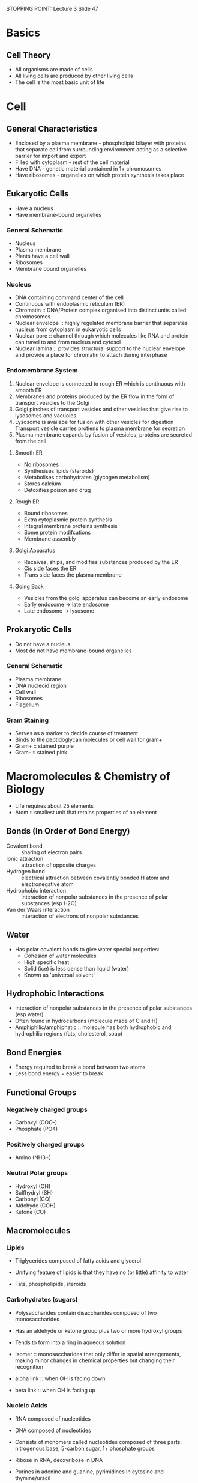 STOPPING POINT: Lecture 3 Slide 47

* Basics
** Cell Theory
- All organisms are made of cells
- All living cells are produced by other living cells
- The cell is the most basic unit of life

* Cell
** General Characteristics
- Enclosed by a plasma membrane - phospholipid bilayer with proteins that separate cell from surrounding environment acting as a selective barrier for import and export
- Filled with cytoplasm - rest of the cell material
- Have DNA - genetic material contained in 1+ chromosomes
- Have ribosomes - organelles on which protein synthesis takes place

** Eukaryotic Cells
- Have a nucleus
- Have membrane-bound organelles

*** General Schematic
- Nucleus
- Plasma membrane
- Plants have a cell wall
- Ribosomes
- Membrane bound organelles

*** Nucleus
- DNA containing command center of the cell
- Continuous with endoplasmic reticulum (ER)
- Chromatin :: DNA/Protein complex organised into distinct units called chromosomes
- Nuclear envelope :: highly regulated membrane barrier that separates nucleus from cytoplasm in eukaryotic cells
- Nuclear pore :: channel through which molecules like RNA and protein can travel to and from nucleus and cytosol
- Nuclear lamina :: provides structural support to the nuclear envelope and provide a place for chromatin to attach during interphase

*** Endomembrane System
1. Nuclear envelope is connected to rough ER which is continuous with smooth ER
2. Membranes and proteins produced by the ER flow in the form of transport vesicles to the Golgi
3. Golgi pinches of transport vesicles and other vesicles that give rise to lysosomes and vacuoles
4. Lysosome is availabe for fusion with other vesicles for digestion
   Transport vesicle carries protiens to plasma membrane for secretion
5. Plasma membrane expands by fusion of vesicles; proteins are secreted from the cell

**** Smooth ER
- No ribosomes
- Synthesises lipids (steroids)
- Metabolises carbohydrates (glycogen metabolism)
- Stores calcium
- Detoxifies poison and drug

**** Rough ER
- Bound ribosomes
- Extra cytoplasmic protein synthesis
- Integral membrane proteins synthesis
- Some protein modifcations
- Membrane assembly

**** Golgi Apparatus
- Receives, ships, and modifies substances produced by the ER
- Cis side faces the ER
- Trans side faces the plasma membrane

**** Going Back
- Vesicles from the golgi apparatus can become an early endosome
- Early endosome -> late endosome
- Late endosome -> lysosome

** Prokaryotic Cells
- Do not have a nucleus
- Most do not have membrane-bound organelles

*** General Schematic
- Plasma membrane
- DNA nucleoid region
- Cell wall
- Ribosomes
- Flagellum

*** Gram Staining
- Serves as a marker to decide course of treatment
- Binds to the peptidoglycan molecules or cell wall for gram+
- Gram+ :: stained purple
- Gram- :: stained pink

* Macromolecules & Chemistry of Biology
- Life requires about 25 elements
- Atom :: smallest unit that retains properties of an element

** Bonds (In Order of Bond Energy)
- Covalent bond :: sharing of electron pairs
- Ionic attraction :: attraction of opposite charges
- Hydrogen bond :: electrical attraction between covalently bonded H atom and electronegative atom
- Hydrophobic interaction :: interaction of nonpolar substances in the presence of polar substances (esp H2O)
- Van der Waals interaction :: interaction of electrons of nonpolar substances

** Water
- Has polar covalent bonds to give water special properties:
  - Cohesion of water molecules
  - High specific heat
  - Solid (ice) is less dense than liquid (water)
  - Known as 'universal solvent'

** Hydrophobic Interactions
- Interaction of nonpolar substances in the presence of polar substances (esp water)
- Often found in hydrocarbons (molecule made of C and H)
- Amphiphilic/amphiphatic :: molecule has both hydrophobic and hydrophilic regions (fats, cholesterol, soap)

** Bond Energies
- Energy required to break a bond between two atoms
- Less bond energy = easier to break

** Functional Groups
*** Negatively charged groups
- Carboxyl (COO-)
- Phosphate (PO4)

*** Positively charged groups
- Amino (NH3+)

*** Neutral Polar groups
- Hydroxyl (OH)
- Sulfhydryl (SH)
- Carbonyl (CO)
- Aldehyde (COH)
- Ketone (CO)

** Macromolecules
*** Lipids
- Triglycerides composed of fatty acids and glycerol

- Unifying feature of lipids is that they have no (or little) affinity to water
- Fats, phospholipids, steroids

*** Carbohydrates (sugars)
- Polysaccharides contain disaccharides composed of two monosaccharides

- Has an aldehyde or ketone group plus two or more hydroxyl groups
- Tends to form into a ring in aqueous solution

- Isomer :: monosaccharides that only differ in spatial arrangements, making minor changes in chemical properties but changing their recognition
- alpha link :: when OH is facing down
- beta link :: when OH is facing up

*** Nucleic Acids
- RNA composed of nucleotides
- DNA composed of nucleotides

- Consists of monomers called nucleotides composed of three parts: nitrogenous base, 5-carbon sugar, 1+ phosphate groups
- Ribose in RNA, deoxyribose in DNA
- Purines in adenine and guanine, pyrimidines in cytosine and thymine/uracil

- Dehydration reaction creates phosphodiester linkage with the phosphate at the 5' carbon and hydroxyl at the 3' carbon
- Double stranded DNA runs antiparallel: 5' to 3' end on one strand = 3' to 5' end on other strand

**** DNA Bases
- Adenine (A)
- Thymine (T)
- Guanine (G)
- Cytosine (C)

- Purine + Pyrimidine pairs up (A + T, G + C)

*** Proteins
- Peptides composed of amino acids

- Unbranched polyers constructed from a set of 20 amino acids
- Formed by a peptide bond to make a polypeptide

**** Directionality
- Carboxy (C) group of one amino acid joins to the amino (N) group of another amino acid
- C-terminus and N-terminus

* DNA & Replication
- DNA acts as the genetic code for life

** Central Dogma
- Replication :: DNA to DNA - code is passed along to daughter cells as a copy
- Transcription :: DNA to RNA - code is turned into a template for protein
- Translation :: RNA to Protein - template is turned into peptides which make proteins

** Replication
- Copying DNA before before cell division
- Semiconservative :: double stranded DNA -> single parent strand -> new strand made off of parent strands
     - Each strand of the double helix becomes a parent template for a new complementary strand
- Replication strands begin at specific sites on DNA

*** Origin of Replication
- Short, specific sequence of nucleotides
- Proteins that initiate DNA replication recognise the origin sequence and bind
- Bacteria: one origin of replication
- Eukaryote: many origins of replication
- Replication bubble forms at the origin of replication
- Replication fork :: where the double strand is split
     - DNA replication proceeds in two directions
- Proteins unwind DNA at the fork and carry out replication

*** Initiation
**** Helicases
- Untwist double helix at the fork
- Separates the two parental strands

**** Single-Strand Binding Proteins
- Binds to the unwound single-stranded DNA
- Prevents it from forming hydrogen bonds with itself or with the other DNA strand

**** Topoisomerase
- Relieves twisting strain ahead of the replication fork caused by unwinding of double helix
- Breaks, swivels, and rejoins DNA strands

**** Primase
- Enzyme thgat makes RNA primer

**** RNA Primer
- 5-10 complementary RNA nucleotides
- Serves as foundation to which DNA nucleotides can be added

*** Synthesis
**** DNA Polymerase III
- Adds DNA nucleotides to a pre-existing chain
- Needs RNA primer and DNA template (parent) strand
- Attach 5' phophate group of unbound nucleotide to free 3' OH group of the DNA strand
  - Extends via the 3' end
- Can only synthesise in the 5' to 3' direction
- Template (parent) strand is antiparallel - being read 3' to 5' and new DNA is being synthesised 5' to 3'

**** Directionality
***** Leading Strand
- Opening in 3' -> 5' direction
- Get continuous 5' -> 3' replication due to the direction that DNA polymerase III adds nucleotides
- Only 1 primer required
- DNA polymerase continuously synthesises complementary DNA strands in the 5'->3' direction
- Fork continues to open as synthesis progresses

***** Lagging Strand
- Other stand is opening in 5' -> 3' direction
- DNA polymerase must move in the direction away from the fork
- Synthesises discontinuously as a series of Okazaki fragments
- Each segment needs its own primer

****** DNA Polymerase I
- Replaces primers with DNA 
- After synthesis of the new DNA segment, replaces the primer's RNA nucleotides with DNA nucleotides
- Enzyme degrades RNA primer in 5'->3' direction while simultaneously replacing degraded strands with deoxyrebonucleotides

****** DNA Ligase
- Joins segments of DNA together on the lagging strand
- Uses ATP to join 2 neighbouring nucleotides together

****** Steps
1. Primase forms RNA primer
2. DNA polymerase III adds DNA to primer to form Okazaki fragments
3. DNA polymerase III detaches when it reaches the next RNA primer
4. RNA primer forms for next segment, and DNA polymerase III forms Okazaki fragment
5. DNA polymerase I replaces RNA primer with DNA
6. DNA ligase joins the Okazaki fragments

* Transcription
- Transcription :: process of creating RNA from a DNA template strand
- Moves along the 3'->5' direction of the DNA strand

** Basic Steps
1. Initiation - RNA polymerase binds to promoter sequence on DNA strand
2. Elongation - RNA polymerase moves along and creates RNA
3. Termination - RNA polymerase reaches terminator sequence and falls off

** RNA
- Made of ribose instead of deoxyribose (DNA)
- Has Uracil (U) instead of Thymine (T)

- rRNA has a complex secondary structure
- RNA enzyme :: an RNA segment that can catalyse its own cleavage (self-splicing) to form a mature rRNA product

** RNA Polymerase
- Creates mRNA
- One big complex
- DNA is unwound and as it enters
- Binds to the promoter sequence as the starting point

*** Steps Inside Polymerase
1. DNA double helix is taken in when the RNA polymerase jaws open
2. DNA is unwound at the active site
3. Ribonucleotide triphosphates get added to the RNA strand forming 
4. DNA is rewound as it exits the polymerase

** Start and Stop Signals
- Initiation :: Promoter sequence in DNA
		In bacteria: -35 sequence followed by -10 sequence followed by startpoint
- Termination :: Terminator sequence in DNA

** Transcription in Prokaryotes
- One mRNA can code for multiple proteins

1. In initiation, RNA polymerase holoenzyme first recognises the promoter at the -35 region and binds to the full promoter
2. As initiation continues, RNA polymerase binds more tightly to the promoter at the -10 region, accompanied by a local untwisting of DNA at that region to correctly orient RNA polymerase at +1 region
3. After 8-9 nucleotides have been polymerised, sigma factor dissociates from core enzme
4. As RNA polymerase elongates the new RNA chain, enzme untwists DNA ahead of it, keeping single-stranded transcription bubble at about 25bp

*** Termination
- C-G rich stem loop form
- Rho termination protein goes along RNA to straighten the loop

** Transcription in Eukaryotes
- One mRNA will most likely only code for one protein
- Has to leave the nucleus to be translated

- Components of TFIID and TFIIB bind promoter motifs (TATA, others)
- RNA polymerase II is recruited and other TFII factors
- TFIIH helicase opens DNA helix (requires ATP)

*** Types of Polymerase 
- RNA polymerase I - transcribes 5.8S, 18S, and 28S rRNA genes
- RNA polymerase II - transcribes all protein coding genes, plus snoRNA genes, miRNA genes, siRNA genes, and most snRNA genes
- RNA polymerase III - transcribes tRNA genes, rRNA genes, some snRNA genes, and genes for small RNAs

*** Basic Steps
1. Initiation - Ser2-P of C-terminal domain of polymerase; slow stop and go
2. Elongation - Ser5-P; fast movement and links synthesis to processing
3. Termination - specific other proteins involved

*** mRNA Processing
- C terminal domain (CTD) of RNA polymerase II interacts with newly synthesised mRNA
- RNA processing tightly coupled to transcription elongation

**** Termination Processing
- Capping and poly A tail attachment marks final message as ready and complete
- Only RNA polymerase II products are capped and polyadenylated

***** Capping
- 1st modification

****** Steps
1. Phosphatase removes one phosphate
2. Guanyl transferase puts a G on backwards
3. Methyltransferase adds methyl group

***** Poly A Tail
- Does not need template to form
- Attaches at the end of the RNA sequence, replacing the OH group

**** Splicing
- Introns are removed from primary transcript
- Exons are spliced together to form the mRNA
- Splicing key reactions carried out by snRNA/protein complexes
- Splicing is flexible: alternative splice forms
  - Variety in protein sequence
  - Evolution
- Intron sequence forms a loop, which then breaks off, leaving just two connected exons
- Spliceosome is what helps to loop the intron and combine the exons

***** Recognised Sequences
- GU at 5' end = splice donor
- AG at 3' end = splice acceptor
- RAYY = branch site

Where R = purine (A or G), Y = pyrimidine (T or C), N = any base

* Translation
- When a sequence of bases in the mRNA are converted to a sequence of amino acids in a polypeptide

** Start and Stop Signals
- Initiation :: AUG start codon in mRNA
- Termination :: UAA/UAG/UGA stop codon in mRNA

** Basic Steps
1. Initiation - Components of translational apparatus come together with mRNA, then first tRNA carrying the first amino acid binds to AUG start codon
2. Elongation - Amino amids are brought to the mRNA by tRNA to be added to the polypeptide chain
3. Termination - Stop codon is reached on mRNA which gets recognised by protei nrelease factor and the appartus comes apart

*** Elongation
1. Peptide bond forms (break bond between amino acid and tRNA, join amino acid to the peptide chain)
2. Large subunit moves
3. Small subunit moves
4. tRNA binds (base pairs with mRNA)

**** Binding Sites
1. P-site holds onto polypeptide chain and new tRNA comes to A-site
2. Polypeptide chain moves off the P-site tRNA and binds onto the A-site tRNA
3. Large subunit shifts so that the empty tRNA is in the E-site
4. E-site tRNA leaves the ribosome complex and a new tRNA comes to the A-site

*** Termination
- Termination phase starts when the A-site encounters a stop codon
- Stop codon is bound by a release factor, which resembles tRNA in shape and size but is a protein
- Factor cataylses the hydrolysis of the bond linking tRNA in the P-site to the polypeptide

** Translation Start
- Determine the reading frame
- Need to find the right start

** Ribosome
- Catalyses translation of the mRNA sequence to protein
- Contains protein and ribosomal RNA (rRNA)
- Binding site is almost entirely rRNA
- rRNA catalyses peptide bond formation and ribosome is a ribozyme

- Consists of:
  - Large subunit :: holds mRNA in place during translation
		     can catalyse peptide bond formation even after the ribosomal proteins have been removed
  - Small subunit :: where peptide bonds form
  - mRNA binding site (E, P, and A sites) :: location for peptide formation

*** Data Flow
- Order of codons on the RNA is determined by DNA sequence
- DNA template strand (3'->5') is transcribed to mRNA (5'->3')
- mRNA (5'->3') is translated to protein made of amino acids correlating to mRNA codons (3 bases)

** tRNA
- Adapter protein that holds amino acid in place while interacting directly with the codon on the mRNA
- Has an anticodon and amino acid binding site
- Anticodon site :: matches up with mRNA codon
- Amino acid binding site :: carries the amino acid for the tRNA

*** Aminoacyl tRNA Synthetase
- Charges tRNA by catalysing addition of amino acids to tRNA
- Different aminoacyl tRNA synthetase for each of the 20 amino acids
- Requires ATP for charging

** In Prokaryotes
- Transcription and translation performed in the same compartment and can occur simulataneously
- Bacterial ribosomes begin translating the mRNA before the RNA polymerase is done
- Multiple ribosomes attached to an mRNA form a polyribosome

*** Start
- Start codon preceded by a ribosome binding site (Shine-Dalgarno sequence) that is complementary to a section of one rRNA in the small ribosomal subunit
- Interactions between the small subunit and mRNA mediated by initiation factors

**** Steps
1. mRNA binds to small ribosomal subunit and one initiation factor is released
2. Initiator aminoacyl tRNA bearing a modified methionine binds to start codon
3. Large ribosomal subunit binds, completing the complex (GTP hydrolysis occurs and 2 initiation factors are released)

** In Eukaryotes
- Separate transcription and translation
- mRNAs synthesised and processed in the nucleus then transported to cytoplasm for translation by ribosomes

*** Start
- Start signified by methione tRNA
- GTP-bound initiation factors (GTP hydrolysis, energy)
- Bind to 5' cap of mRNA, together with smal subunit of ribosome
- Find first AUG start codon
- Initiation factors leave, allowing large subunit of ribosome to come on

*** Nucleolus
- Ribosome production factory
- Ribosome consists of 1/3 protein, 2/3 RNA (rRNA and snoRNA help process RNA)

* Proteins: Structure and Enzymes
- Unbranched polymers constructed from a set of 20 amino acids

** Amino Acids
- Amino acid consists of amino group, carbonyl group, alpha carbon, and an R group
- R group is different for each amino acid type

*** Types of Amino Acids
- Nonpolar
- Polar
- Acidic
- Basic

**** TODO List them

** Protein Folding
- Proteins are not just chains, they can be folded into shapes of varying structure complexity

** Structural Hierarchy
*** Primary Structure
- Sequence of amino acids
- Covalent bonds
- Has an amino end (H3N+) and carboxyl end (COO-)

*** Secondary Structure
- Segments of polypeptide chain repeatedly coiled or folded
- alpha helix :: coil of polypeptide chain
- beta-pleated sheet :: folded polypeptide chain
- Many weak bonds that sum into a strong structure due to hydrogen bonds

*** Tertiary Structure
- 3D shape stabilised by interactions between side chains

**** Possible Interactions
- Hydrophobic interactions
- Van der Waals interactions
- Hydrogen bonds
- Disulfide bridges (cysteines)

*** Quarternary Strucutre
- Only for proteins that have multiple subunits
- Just a bunch of tertiary structures that combine

** Sickle Cell Anemia
- Mutation in hemoglobin gene leading individuals w/ sickle cell disease to have Valine instead of Glutamate, causing the sickle shape

* Energistics
- Whenever a reaction occurs, there is a net increase in the disorder (entropy $\delta$S) of the universe
- Entropy of a subsystem in the universe (test tube or cell) may increase/decrease but the overall entropy of the universe increases
- Proteins assume the lowest entropy conformation

** Laws of Thermodynamics
- 1st Law :: Conservation of energy - energy before is equal to the energy
- 2nd Law :: Entropy of the universe increases during all chemical and physical process, but does not have to take place in the reacting system itself
	     Energy before -> Mostly usable energy after, but some unusable energy after
	     $\delta S_{universe} = \delta S_{System} + \delta S_{Surroundings}

** Enthalpy
- Enthalpy (H) :: total kinetic and potential energy of a system at a constant pressure measured in J/mol
- Change in Enthalpy ($\delta$H) :: change in heat of a system 
     $\delta H = H_{final} - H_{initial}$

- In relations to Entropy: $\delta S_{universe} = \delta S_{system} + -\delta H_{system} / T$

** Gibb's Free Energy
- Free Energy :: Portion of the system's energy that can perform work
		 Larger $\delta$G = able to more work (more stored potential energy)
		 $\delta G = G_{final state} - G_{initial state}
- Free Energy determines conformation of molecules

*** Exergonic
- Spontaneous
- Energetically favourable
- Net release of energy ($\delta$G < 0)

*** Endergonic
- Energetically unfavourable
- Energy is consumed
- $\delta$G > 0

** Activation Energy Barrier
- Not every exergonic reaction can happen quickly
- Some molecules require contortion of the starting molecule into an unstable state first
- Activation Energy (E_A) :: initial investment of energy for starting a reaction, provids a barrier that determines the rxn rate

*** Enzyme
- Decreases the energy barrier, acts as a catalyst
- Promotes the transition state by making it more stable
- Enzymes bind to a specific substrate and converts it into product
- Functions at optimal temperature and pH
- Reaction rate greatly increases until you eventually reach a saturation point where there is not enough enzyme for substrate

**** Active Site
- Very specific due to the active site being made for a specific substrate
- Unique 3D shape for the substrate
- Normally a pocket or a grove
- Lock and Key model where substrate will fit perfectly into the active site
- Induced Fit Model :: enzyme must be forced into a specific shape using some sort of substrate first

**** Enzyme Inhibitors
- Competitive Inhibitors :: Mimics normal substrate and compete for binding of active site
     - Block substrates from entering active site
     - K_m increases, V_max stays the same
- Noncompetitive Inhibitors :: Do not bind to active site
     - Causes enzyme to change shape, making the active site less able to bind
     - K_m stays the same, V_max lowers

**** Feedback Inhibiition
- Product of metabolic pathway binds to an allosteric site of the enyzme and inhibits further products
- Indicator that sufficient concentration of product has been reached

** Energetic Coupling
- Energetically favourable reactions can drive energetically unfavourable reactions by adding to the energy available
- ATP mediates most energy couplings

*** ATP
- ATP hydrolysis (ATP + H2O -> ADP + Pi) releases free energy
- Contributes to free energy required for an endergonic reaction
- ATP is regenerated by adding back the Pi group in an endergonic reaction so an exergonic reaction is required for energy

** Chemical Kinetics
- Rate of chemical rxn
- Velocity :: Products per unit time (change in concentration per unit time)
	      V_max is reached when an enzyme is saturated and the kinetic curve levels off

*** Michaelis-Menten
- Describes rate of reaction by accounting for amount of substrate
- V_max = max rate achieved by a system
- K_m = substrate concentration at which the reaction rate is half of V_max
  - Low K_m = strong affinity
  - High K_m = poor affinity

* Lipids
- Fatty acids :: long amphiphatic molecules - unbranched hydrocarbon chain with a carbonyl
- Chains with a cis double bond have a strong kink in their structure
- Chains with a trans double bond do not have a strong kink
- Chemical properties affect water solubility and melting temp

- Water solubility - largely insoluble due to the tails and slightly soluble due to the head
- Melting temperature - cis fatty acids are less soluble than trans fatty acids

** Fat
- Constructed from glycerol and fatty acids via dehydratin rxn
- 3 fatty acids joined to glycerol by an ester

*** Functions
- Major function is energy storage
- Cushions vital organs
- Acts as insulation

** Phospholipid
- Have 2 fatty acids attached to glycerol and a phosphate group at the 3rd position
- Carries a negative charge
- Additional smaller groups may be attached

** Steroid
- Lipids with a carbon skeleton containing 4 fused carbon rings
- Includes cholesterol and certain hormones

** Glycolipid
- Has one or more sugars attached to the hydrophilic head and sugar is always oriented to the outside of the cell

*** Cholesterol
- Functions as animal cell membrane component
- Made in the liver and starting material for testosterone, as well as bile salts to break down fats
- Absorbed from milk, butter, and animal fats

* Cell Membranes
- Maintains physical integrity of the cell by mechanically enclosing it
- Controls particle movement into and out of the cell
- Membrane is made of phospholipids where the heads face outward
  - Phospholipid bilayer - 2 half layers of phospholipids formed in fluid
- Has a relatively high amount of lipid mobility wihtin each lipid monolayer but not between lipid layers

** Fluidity
- Sterols act as a fluidity buffer
- Cholesterol ridigity decreases fluidity above the melting point
- Bulkiness of cholesterol prevents phospholipid tails from packing together, lowering the melting temp
- Membrane has to fluid to function

** Molecule Properties and Diffusion
*** Can Diffuse Passively
- Gases
- Hydrophobic molecules
- Small polar molecules

*** Cannot Diffuse Passively Group
- Large polar molecules
- Charged molecules

** Osmosis
- The movement of solvent molecules from a higher concentration to a lower concentration across a membrane
- Water in biological systems

*** Osmotic Pressure
- Tonicity :: ability of surrounding solution to cause cell to gain/lose water
- Hypotonic :: more water (less solute) outside the cell - causes expansion
- Isotonic :: same water concentrations on both sides of membrane
- Hypertonic :: less water (more solute) outside the cell - causes shrinkage

- Cell walls prevent bursting due to tonicity extremes

** Dynamic Structure
- Lipid bilayer creates a hydrophobic barrier mostly made of phospholipids, glycolipids, and steroids
- Proteins confer specificity
- Lipid rafts are membrane microdomains enriched in cholesterol, sphingolipids, and glycospingolipids
  - More ordered than surroundings
  - Contains many signaling proteins
- Diffusion can be detected using FRAP - cell surface labeled with fluorescent dye and beam bleaches an area. Movement to bleached area observed

*** Types of Membrane Proteins
- Peripheral membrane proteins :: bound to bilayer surface, interacting with hydrophilic lipid head group
- Integral membrane proteins :: intrinsic structural parts
- Lipid-anchored membrane proteins :: anchored ia covalently attached lipid

**** Transmembrane Domains
- alpha helix
- beta barrel

* Cytoskeleton
- Structural organisation of the cell
- Dynamic filaments have monomers assembling, disassembling, and reassembling readily (microfilaments and microtubules)

** Microtubules
- Made of tubulin
- Shape the cell and are involved in cell division
- Extends and binds to chromosomes
- Structure: tubulin binds with each other to make protofilament which binds together to make microtubule

- Dynamic driven by GTP
- GTP bound tubulin is able to form a polymer
- GDP bound tubulin is depolymerised and causes the microtubule to shrink

*** Centrosome
- Considered to be a microtubule organising center
- Contains a longitudinal centriole and another centriole
- Microtubules emanate from the centrosome in animal cells from the gTRC

*** Organelle Movement
- Driven by molecular motors called kinesin and dynein
- Two motor heads connect to the microtubule, releasing based on ATP/ADP binding
- Coiled coil stalk holds the cargo

- Kinesin moves in the + direction
- Dynein moves in the - direction

** Microfilaments
- Made of actin
- G-actin :: globular (monomeric) actin
- F-actin :: firbrillar (polymeric)  actin AKA actin filament

- Dynamics driven by ATP
- ATP bound G-actin is added to the filament
- ADP bound G-actin is removed from the filament

- Plus ends grows
- Minus ends shrink
- Treadmilling :: movement of actin due to plus end growing at the same rate as minus end shrinking

- Contractions of microfilaments drives movements (muscles, etc)
- Myosin binding causes actin movement

** Intermediate Filaments
- Support cell shape
- Fix organelles in place
- Form cell junctions

* Vesicles
- Vesicles move to and from all membrane bound components in eukaryotic cells

** Lysosome
- Digest food (phagocytosis) and damaged organelles (autophagy)

*** Paths
1. Phagocytosis :: bacteria gets taken into cell -> makes a phagosome -> eaten by lysosome
2. Endocytosis :: molecules get taken into cell -> early endosome forms -> matures into late endosome -> eaten by lysosome
3. Autophagy :: organelle gets covered by membrane -> eaten by lysosome

** Vacuole
- Stores things
- In plants, also stores water
- Maintains internal hydrostatic pressure of a cell

*** Structure and Function
- Mass of a liquid that contains fluid, nutrients, waste products surrounded by a membrane
- Shape and size varies and the structure varies according the cell needs
- Found in both animals and plants, but plants have larger vacuoles
- Stores food and nutrients, and sometimes waste products so that the cell doesn't become contaminated

** Peroxisome
- Absorb nutrients taht the cell requires
- Known for digesting fatty acids
- Membrane with embedded proteins and contains digestive enzymes for breaking down material

** Transport Mechanism
- Vesicle is formed from a donor membrane through budding
- Vesicle reaches the target membrane
- Vesicle fuses with the target membrane, releasing whatever

*** Coatings
- COPII coat is for vesicles from the ER -> Golgi
- COPI coat is for vesicles from the Golgi -> ER
- Clathrin coat is for vesicles from Golgi -> plasma membrane

*** SNAREs
- t-SNARE :: SNAREs on the target membrane
- v-SNARE :: SNAREs on the vesicle

- They bind together (trans-SNARE complex) to hold the vesicle in place as fusion occurs

*** G-Proteins
- GEF is adds a GTP complex to the vesicle
- Rab effector binds to the GTP during fusion
- GTP hydrolysis after fusion

*** Endocytosis
- movement of large molecules (particles, organisms, large molecules)
- movement into the cell
- types: bulk-phase (nonspecific) and receptor-mediated (specific)

- Phagocytosis :: cell eating, contents absorbed are broken down by enzymes and absorbed
- Pinocytosis :: cell drinking, cell engulfs already dissolved or broken down cotents
- Receptor-Mediated Endocytosis :: proteins are endocytosed due to receptor sites specific to the molecules being absorbed

*** Exocytosis
- Vesicle moves to cell surface
- Membrane of vesicle fuses to the cell membrane and releases contents

* Channels, Receptors

* Extracellular Matrix
- Animals lack a cell wall but have an ECM made of glycoproteins and other macromolecules
- Interacts with cytoskeleton through transmembrane proteins

** Types
- Basement membrane (basal lamina)
- Elastic fibers
- Stromal or interstitial matrix
- Bone, tooth, and cartilage
- Tendon and ligament

* Signaling Systems
** Intercellular Signaling
*** Contact
- Plasma membranes touching
- Gap junctions between animal cells
- Plasmodesmata between plant cells
- Cell-cell recognition via receptors and proteins on surface

*** Local Signaling
- Paracrine :: cell transmits local regulators that influence cells in the immediate vicinity
- Synaptic signaling :: neurotransmitters cross chemical synapse between 2 neurons

*** Distanced Signaling
- Endocrine :: cell transmits regulators that travel through the blood

** Intracellular Signaling


** Cell Communication
- Signal gets translated into a response via signal-transduction pathways
- Similar characteristics found throughout the living world (prokaryotes and eukaryotes)

* Life: Capturing & Using Energy


* Cellular Respiration: Energy from Molecules


* Photosynthesis: Energy from Sunlight


* Mitosis & Meiosis


* Genetics
** Probability
- AND: multiplication
- OR: addition

*** Determining Probabilities
- Monohybrid cross: probability of two independent events is determined by multiplying the probability of each event
- Dihybrid cross: probability of allele combinations to form the desired outcome

** Mendelian Genetics
- MAP for pea plants are simple - 2 possible phenotypes (dominant and recessive) -> 3 genetypes (homozygous dominant, heterozygous, homozygous recessive)
- Ideal test cross ratio: 1:1:1:1
- Ideal dihybrid cross ratio: 9:3:3:1

*** Law of Independent Assortment
- When two or more characteristics are inherited, individual hereditary factors assort independently, giving different traits equal opportunity of occuring
- Equal opportunity for different arrangements during meiosis, then homologs separate
- If crossing RrYy x RrYy then create a 4x4 Punett square
  - Top labels: RY, Ry, rY, ry
  - Side labels: RY, Ry, rY, ry
  - Phenotype ratio: 9 dominant dominant, 3 dominant recessive, 3 recessive dominant, 1 recessive recessive

*** Crossing Over
- As chromatin is condensing in prophase I, homologous chromosomes pair up (synapsis)
- Pairing up forms tetrad
- Chiasmata form and indicate the site where genetic exchange between nonsister chromatids takes place (crossing over/recombination)

*** Fertilisation
- 1 human ovum + 1 human sperm
- 70 trillion combinations without crossing over
- Random fertilisation increases offspring variation drastically

*** Allele Domination
- P gene encodes info to produce a protein -> an enzyme that catalyses a reaction necessary for a dominant phenotype
- Dominant P allele - transcribed and translated to produce functional enzyme
- Recessive P allele - does not make a functional enzyme

** Non-Mendelian Genetics
*** Codominance vs Incomplete Dominance
- Incomplete dominance :: one allele is only partially dominant to the other, so the heterozygote exhibits an intermediate phenotype (red dominant x white recessive = pink heterozygote)
     - One copy of either allele is not enough to fully produce the homozygous phenotype
- Codominance :: both alleles equally dominant, so both allele's corresponding phenotype is visible in the heterozygote (black chicken x white chicken = speckled chicken)
     - One copy of either allele is enough to fully produce the homozygous phenotype, so both phenotypes can show

*** Homozygous Lethality
- Causes ratio of progeny to be off
- Yy x Yy where YY phenotype is lethal would cause 2 Yy progeny and 1 yy progeny

*** Chromosomal Basis of Inheritance
**** Sex Chromosomes
- Chromosomes that determine sex
- Chance of human male vs female: XY x XX = 50% XY and 50% XX

***** Sex Determination
- Usually one sex is homogametic and the other is heterogametic

- Female: XX (homogametic) and Male: XY (heterogametic)
- Male: ZZ (homogametic) and Female: ZW (heterogametic)
- Female: XX (homogametic) and Male: X- (heterogametic)

***** X-Linked Inheritance
- Y chromosome directs gender: XY = male, XX = female
  - Y has very little genetic info
- X-linked recessive traits are more likely in males due to only requiring 1 copy, where females can still be heterozygous

***** Y-Linked Inheritance
- Y chromosome carries few genes, mainly regarding male-specific features

**** Autosome
- Any chromosome that does not determine sex

**** Aneuploidy
- When an abnormal number of chromosomes are present

***** Non-disjunction in meiosis :: when chromosomes are separated unevenly
- In meiosis I - chromosomes are uneven between diploids going into meiosis II, so 2 gametes have n+1 and 2 gametes have n-1
- In meiosis II - chromosomes uneven after split into gametes, so 2 gametes normal where non-disjunction doesn't occur, and 1 n+1 gamete and 1 n-1 will exist
- When fertilisation occurs: egg n+1 and sperm n = 2n + 1 zygote

****** X chromosome non-disjunction
- XXY - sterile male with potentially some female characteristics
- XXX - no real stigmata
- XO - sterile female with short stature, low mental ability, failure to undergo puberty
- YO - non-viable due to X chromosome genes required for survival/development

***** Barr Body and X Chromosome Inactivation
- Clump of chromatin of all somatic cells in females
- Represents one inactivated X chromosome
- # of barr bodies = number of X chromosomes - 1
- The inactivated X chromosome is random

- Precursor cell has both X chromosomes active
- During split, 1 X chromosome in each new cell is inactivated
- Causes features such as differently coloured patterned fur (tortoiseshell cats)

****** More About the Cats
- Orange fur = X-linked
- Black fur = simple dominance

******* Results
- BY = orange male
- bY = black male

- bb = black female
- BB = orange female

- Bb = tortoiseshell female (some areas will have B inactivated, others will have b inactivated

***** Other Methods of Handling XX
- Hypertranscription: 2 full X chromosomes = 1 double sized X chromosome (drosophila)
- Hypotranscription: 2 half X chromosomes = 1 full X chromosome

**** Karotyping
- Examining the number and size of chromosomes
- Trisomy :: when there are three chromosomes instead of two
	     - more likely to occur as the maternal age increases (exponential growth in rate)
- Trisomy 13 :: Patae syndrome
- Trisomy 21 :: Down's syndrome

*** Polygenetic Inheritance
- Multiple genes determining a single phenotype
- Allows for many more phenotype possibilities in a pseudo-gradient
- Example: skin colour determined by at least 3 genes

*** Pleiotrophy
- Ability of a gene to affect more than one characteristic
- Example: PKU gene codes for an enzme that converts phenylalanine to tyrosine, causing retardation, reduced hair, bodily damage due to toxicity

** Gene Interations
*** Interactions between alleles
- Complete dominance :: Aa looks like AA if 50% of gene product is sufficient for full function
- Incomplete dominance :: 50% of gene product not sufficient for full function

**** Human Blood Types
- Possibilities: A, B, AB, O
- Example of codominance :: both alleles are expressed in the heterozygote
- Human blood type determined by three alleles for the gene: I^A, I^B, i

***** Genotypes and Corresponding Phenotypes
- I^A/I^A, I^A/i = A
- I^B/I^B, I^B/i = B
- I^A/I^B = AB
- i/i = O

*** Interactions When Genes at Multiple Loci Determine Single Phenotype
- Effects of gene at one locus depends on the presence of genes at other loci
  - Provides novel phenotypes 

**** Epistasis
- 2 unlinked loci (genes) interact
- Mutation in one gene affects phenotype of second gene
- Mutation in one gene hides the phenotype of the other gene
- Precursor: occurs when two enzymes in one pathway coded by two different genes -> first in pathway takes precedent
- Other possibility: two genes on same pathway requiring both genes to be dominant for a phenotype (corn requires both A and B dominant)

***** Example
- Labradors have B and E to determine fur colour
- B determines colour, but if ee is present, then that overrides B (yellow)

** Organelle Inheritance
*** Cytoplasmic Inheritance
- Phenotype of the mother is the sole determinant of the offspring phenotype - uniparental inheritance
- Always passed from mother to all children, never through father

**** Heteroplasmy
- Mitochondria with two different mitochondrial gene types are present in a cell
- Mitochondria randomly separate during cell division, resulting in random distribution of mitochondrial gene types

** Linkage
- Two or more genes can be located on same chromosomes
- Genes that are close together tend to be transmitted as a unit

*** Linked Genes
- If two genes are located on the same chromosome, alleles can recombine only when there is crossing over during meiosis
- Probability that crossover occurs is proportional to distance between genes
- Fewer recombinant gametes than nonrecombinant gametes

- Trans configuration: w + and + m can be written as a B / A b
- Cis configuration: w m and + + can be written as a b / A B

*** Crossing Over
- Occurs betwen homologous chromosomes
- Chromatids cross over at a chiasma, then split into individual chromatids once recombined

*** Recombination Frequency
- Frequency of recombination: 0.0 to 0.5
- Percent recombination: 0% to 50%
- Map distance in map units
- Map distance in centiMorgans (cM) where 1 map unit = 1 cM

**** Calculation
- Homozygous dominant and homozygous recessive crossed: AABB x aabb = 100% AaBb
- Heterzygous and homozygous recessive then crossed: AaBb x aabb = AaBb, Aabb, aaBb, aabb
- The phenotypes with the least offspring are the recombinant phenotypes

- Recombination frequency (RF) = (# of recombinants / total offspring) * 100%
- 1% = 1 map unit = 1 cM

***** Determining Cis or Trans of the Heterozygous Parent
****** Cis
- Parent: AB, ab
- Parental gametes: AB, ab
- Recombinant gametes: Ab, aB

****** Trans
- Parent: Ab, aB
- Parental gametes: Ab, aB
- Recombinant gametes: AB, ab

**** Chi-Square Test to Determine Linkage Probability
- Deviation from normal 1:1:1:1 ratio can represent change event or linkage
  - Too many parental types and too few recombinant types = linkage
- Chi-square test determines goodness of fit between observed and expected results

- Chi-Square = Sum((observed - expected)^2 / expected)

- For a total offspring size of 3236, one would expect 809, 809, 809, 809 for each phenotype
- If chi-square > critical value, then reject null hypothesis (1:1:1:1 no recombination)
- If chi-square < critical value, then accept null hypothesis (1:1:1:1 no recombination)

** Gene Expression
- Genes can be regulated during transcription, during translation, or post-translation

*** Operon
- Cluster of functionally related genes can be under coordinated control by a single on/off switch (multiple gene products from one mRNA strand)
- Operator :: regulatory switch segment of DNA positioned within a promotor
- Operon :: stretch of DNA that includes operator, promotor, and genes under control

- Repressible operon - turned off - Trp operon
  - Binding of a repressor to the operator shuts off transcription
  - Repressible enzymes usually function in anabolic pathways: synthesis repressed by high level of end product
- Inducible operon - turned on - Lac operon
  - A molecule called an inducer inactivates the repressor and turns on transcription
  - Inducible enzymes usually function in catabolic pathways: synthesis induced by chemical signal

**** Positive and Negative Regulation
- Negative control - repressor inhibits transcription
  - Effector molecule binds to repressor protein, causing it to detach
- Postive control - activator promotes transcription

**** Trp Operon
- RNA polymerase moves along, making tryptophan subunits
- Tryptophan causes conformational change in repressor
- Repressor binds to operator, blocking polymerase

**** Lac Operon
- Inducible operon and contains genes that code for enzymes used in the hydrolysis of lactose
- Lac operon only active if lactose is high (no repressor) and glucose is low (CAP bound)

***** Repressor Binding
- Lac repressor normally active, switching lac operon off
- Inducer molecule (lactose in this case) inactivates the repressor to turn the lac operon on
  - Makes inducer conformational change

- Pi is promoter site to synthesise the repressor (lacI)
- Plac is promoter site for making lactose degradation enzmes (beta-galactosidase, permease, transacetylase)

***** CAP Binding
- Glucose represses lac operon
- Small effector molecule, cAMP, binds to activator protein catabolite activator protein (CAP) or cAMP receptor protein (CRP)
- Operon turned off when CAP not bound
- Glucose inhibits production of cAMP and so prevents binding of CAP to DNA

*** Bacteria and Viruses
- General Process: DNA ---- transcription ----> mRNA ---- translation ----> protein

- Regulation usually at transcription intiation
- Dependent on DNA binding regulatory proteins
- Regulatory proteins alwayas present = constitutive expression
- Regulatory proteins not always capable of binding DNA
  - Switch to function DNA binding protein, "on" or "off", is dependent on allosteric interactions between signal and regulatory molecules

*** Eukaryotes
**** General Process
- In the nucleus: DNA ---- transcription ----> primary RNA transcript -- 5' capping, RNA splicing, 3' poly-adenylation --> mRNA
- Outside the cell: mRNA in nucleus ----- export ----> mRNA in cytoplasm ---- translation ----> protein

**** Regulation
- Gene expression can be regulated at any time
- Organisms must regulate which genes are expressed at any given time
- Multicellular organisms' gene expression is essential for cell specialisation
- Almost all cells are genetically identical
- Difference in gene types due to differential gene expression

***** Transcription Initiation Regulation
- Chromatin-modifying enzymes provide initial control of gene expression by making region of DNA either more or less able to bind transcription machinery

****** Regulatory Sequence
- Proximal control elements are located close to promoter
- Enhancer :: distal control elements may be far from gene
- Activator :: Protein that binds to enhancer and stimulates gene transcription

****** Transcription Repressors
- Work to turn off gene expression

******* Methods
- Competitive DNA binding
- Masking of activation surface
- Direction interaction with general transcription factors
- Recruitment of repressive chromatin remodeling complexes
- Recruitment of histon deacetylase

***** Post-Transcriptional Regulation
- Transcription alone does not account for gene expression
- Allows cell to fine-tune gene expression rapidly in response to environmental changes

**** Transport
- Exon junction complex composed of a number of proteins
- mRNA exported through nuclear pore complex (NPC)
- NPC regulates which molecules enter and exit the nuclear membrane

***** GTP Hydrolysis and G-Proteins
****** Import
- Importin docks and causes channel to open to allow things to pass into nucleus

****** Export
- Exportin docks and causes channel to open to allow cargo to pass into cytoplasm

**** RNA Processing 
- Alternative RNA splicing :: changing the produced protein based on what is treated as an intron or exon
- When an mRNA is decayed is dependent in part by sequences in the leader and trailer regions
- Phosphorylation of an initiation factor globally regulates protein synthesis

** Genomes and Genomics


** Epigenetics
- Changes in phenotype without changing an organism's genome due to environmental factors
- Mostly due to DNA methylation
- Chromatin restricts access to DNA
- More accessible: histone methylation and histone acetylation
- Less accessible: histone deacetylation and histone demethylation

*** Nucleosome
- Histone with DNA wrapped around
- Histone can be modified through acetylation -> promotes loose chromatin structure to permit transcription

*** Epigenetic phenomena
- Heritable alternative states of gene activity that do not result from altered nucleotide sequence
- Can be supported by looking at twins that are separated from birth or raised in separated environments

*** X-Inactivation
- Calico cat coat colour is based on epigenetics
- X in female is randomly inactivated
- X chromosome Inactivation Center (XIC) - controls expression of X-inactive-specific transcript (XIST) which produces non-coding RNA molecule, coating a local X-chromosome

*** DNA Methylation
- Addition of methyl group to certain bases in DNA, assosciated with reduced transcription
- Can cause long-term inactivation of genes in cellular differentiation

** Genetic Control of Development
- Certain genes get silenced during development
- Stem cell :: undifferentiated cell that dividfes and gives rise to cells that differentiate
	       localised to meristems in plants
	       cells from young animal embryos are totipotent
- Totipotent :: able to form all differentiated cells of adult
- Pluripotent :: able to form more than 1 differentiated cell type

*** Development Factors
- Cell division
- Cell movement
- Cell identity
- Coordination with other cells
- Growth

*** Cell Division
- Cells divide unevenly, ultimately resulting in differences between cell contents

*** Gene Activation
- Maternal components used first, then zygote will activate specific genes

*** Cell Signaling
- Cells give off an inductive signal to surrounding cells to lead them towards a specific developmental pathway
